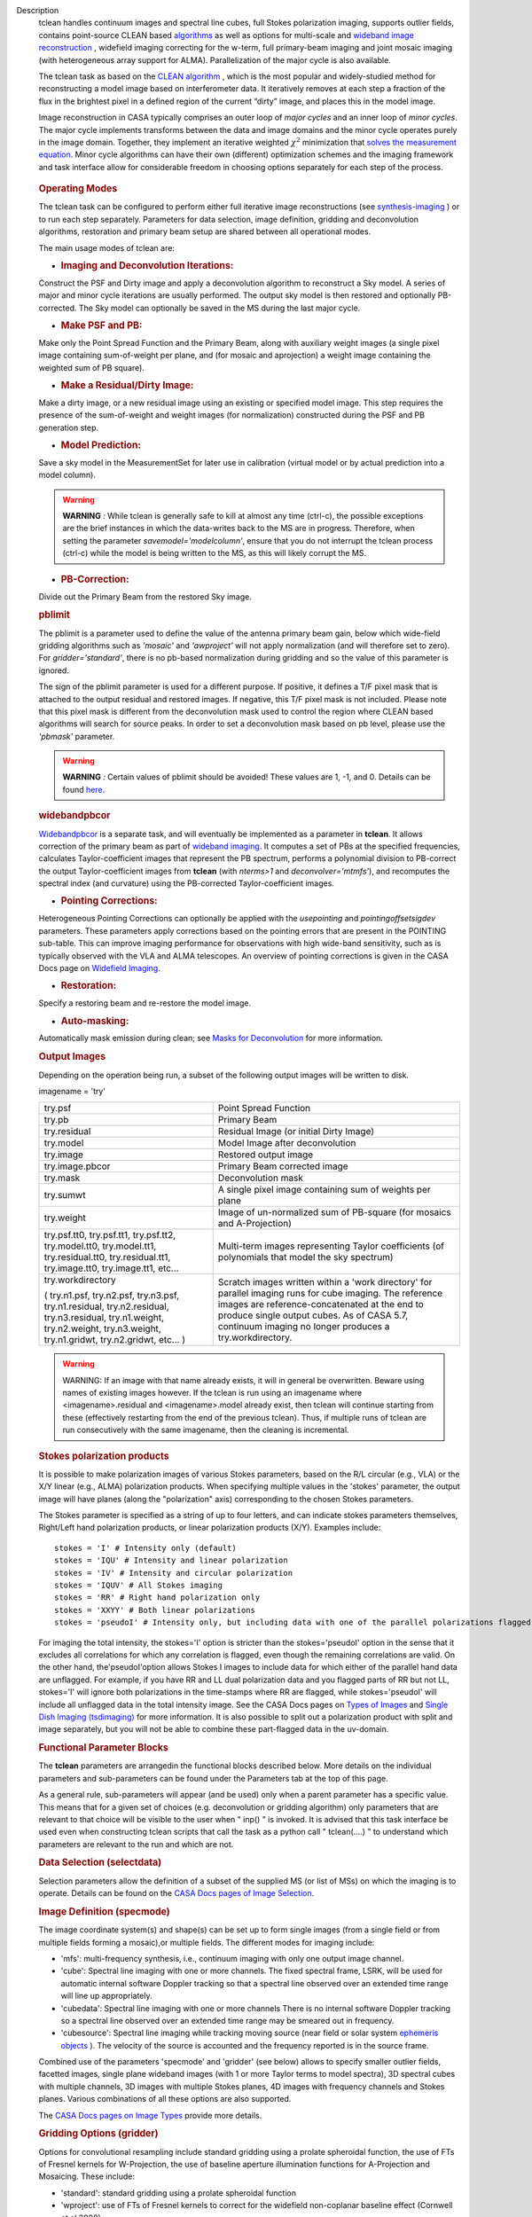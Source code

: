 

.. _Description:

Description
   tclean handles continuum images and spectral line cubes, full
   Stokes polarization imaging, supports outlier fields, contains
   point-source CLEAN
   based `algorithms <../../notebooks/synthesis_imaging.ipynb#Deconvolution-Algorithms>`__ as
   well as options for multi-scale and `wideband image
   reconstruction <../../notebooks/synthesis_imaging.ipynb#Wide-Band-Imaging>`__ ,
   widefield imaging correcting for the w-term, full primary-beam
   imaging and joint mosaic imaging (with heterogeneous array support
   for ALMA). Parallelization of the major cycle is also available.
   
   The tclean task as based on the `CLEAN
   algorithm <https://www.cv.nrao.edu/~abridle/deconvol/node7.html>`__ ,
   which is the most popular and widely-studied method for
   reconstructing a model image based on interferometer data. It
   iteratively removes at each step a fraction of the flux in the
   brightest pixel in a defined region of the current “dirty” image,
   and places this in the model image.
   
   Image reconstruction in CASA typically comprises an outer loop of
   *major cycles* and an inner loop of *minor cycles*. The major
   cycle implements transforms between the data and image domains and
   the minor cycle operates purely in the image domain. Together,
   they implement an iterative weighted :math:`\chi^2` minimization
   that `solves the measurement
   equation <../../notebooks/synthesis_imaging.ipynb#Introduction>`__.
   Minor cycle algorithms can have their own (different) optimization
   schemes and the imaging framework and task interface allow for
   considerable freedom in choosing options separately for each step
   of the process.
   
   .. figure:: _apimedia/26ad14d4f63ff633dbd5d9e92d40a5059ab46a67.png


   .. rubric:: Operating Modes

   The tclean task can be configured to perform either full iterative
   image reconstructions
   (see `synthesis-imaging <../../notebooks/synthesis_imaging.ipynb>`__ )
   or to run each step separately. Parameters for data selection,
   image definition, gridding and deconvolution algorithms,
   restoration and primary beam setup are shared between all
   operational modes.
   
   The main usage modes of tclean are:
   
   -  .. rubric:: Imaging and Deconvolution Iterations:
   
   Construct the PSF and Dirty image and apply a deconvolution
   algorithm to reconstruct a Sky model. A series of major and minor
   cycle iterations are usually performed. The output sky model is
   then restored and optionally PB-corrected. The Sky model can
   optionally be saved in the MS during the last major cycle.
   
   -  .. rubric:: Make PSF and PB:
   
   Make only the Point Spread Function and the Primary Beam, along
   with auxiliary weight images (a single pixel image containing
   sum-of-weight per plane, and (for mosaic and aprojection) a weight
   image containing the weighted sum of PB square).
   
   -  .. rubric:: Make a Residual/Dirty Image:
   
   Make a dirty image, or a new residual image using an existing or
   specified model image. This step requires the presence of the
   sum-of-weight and weight images (for normalization) constructed
   during the PSF and PB generation step.
   
   -  .. rubric:: Model Prediction:
   
   Save a sky model in the MeasurementSet for later use in
   calibration (virtual model or by actual prediction into a model
   column).
   
   .. warning:: **WARNING** *:* While tclean is generally safe to kill at
      almost any time (ctrl-c), the possible exceptions are the brief
      instances in which the data-writes back to the MS are in
      progress. Therefore, when setting the parameter
      *savemodel='modelcolumn’*, ensure that you do not interrupt the
      tclean process (ctrl-c) while the model is being written to the
      MS, as this will likely corrupt the MS.  
   
   -  .. rubric:: PB-Correction:
   
   Divide out the Primary Beam from the restored Sky image.
   
   .. rubric:: pblimit
   
   The pblimit is a parameter used to define the value of the
   antenna primary beam gain, below which wide-field gridding
   algorithms such as *'mosaic'* and *'awproject'* will not apply
   normalization (and will therefore set to zero).  For
   *gridder='standard'*, there is no pb-based normalization during
   gridding and so the value of this parameter is ignored.

   The sign of the pblimit parameter is used for a different
   purpose. If positive, it defines a T/F pixel mask that is
   attached to the output residual and restored images.  If
   negative, this T/F pixel mask is not included.  Please note that
   this pixel mask is different from the deconvolution mask used to
   control the region where CLEAN based algorithms will search for
   source peaks.  In order to set a deconvolution mask based on pb
   level, please use the *'pbmask'* parameter.
   
   .. warning:: **WARNING** *:* Certain values of pblimit should be avoided!
      These values are 1, -1, and 0. Details can be found
      `here <../../notebooks/synthesis_imaging.ipynb#Imaging-Algorithms>`__.
   
   .. rubric:: widebandpbcor
   
   `Widebandpbcor <../../api/casatasks.rst>`__
   is a separate task, and will eventually be implemented as a
   parameter in **tclean**. It allows correction of the primary beam
   as part of `wideband
   imaging <../../notebooks/synthesis_imaging.ipynb#Wide-Band-Imaging>`__.
   It computes a set of PBs at the specified frequencies, calculates
   Taylor-coefficient images that represent the PB spectrum, performs
   a polynomial division to PB-correct the output Taylor-coefficient
   images from **tclean** (with *nterms>1* and
   *deconvolver='mtmfs'*), and recomputes the spectral index (and
   curvature) using the PB-corrected Taylor-coefficient images.
   
   -  .. rubric:: Pointing Corrections:
   
   Heterogeneous Pointing Corrections can optionally be applied with
   the *usepointing* and *pointingoffsetsigdev* parameters. These
   parameters apply corrections based on the pointing errors that are
   present in the POINTING sub-table. This can improve imaging
   performance for observations with high wide-band sensitivity, such
   as is typically observed with the VLA and ALMA telescopes. An
   overview of pointing corrections is given in the CASA Docs page on
   `Widefield
   Imaging <../../notebooks/synthesis_imaging.ipynb#Wide-Field-Imaging>`__.
   
   -  .. rubric:: Restoration:
   
   Specify a restoring beam and re-restore the model image.
   
   -  .. rubric:: Auto-masking:
   
   Automatically mask emission during clean; see `Masks for
   Deconvolution <../../notebooks/synthesis_imaging.ipynb#Masks-for-Deconvolution>`__
   for more information.

   
   .. rubric:: Output Images
   
   Depending on the operation being run, a subset of the following
   output images will be written to disk.
   
   imagename = 'try'
   
   +-----------------------------------+-----------------------------------+
   | try.psf                           | Point Spread Function             |
   +-----------------------------------+-----------------------------------+
   | try.pb                            | Primary Beam                      |
   +-----------------------------------+-----------------------------------+
   | try.residual                      | Residual Image (or initial Dirty  |
   |                                   | Image)                            |
   +-----------------------------------+-----------------------------------+
   | try.model                         | Model Image after deconvolution   |
   +-----------------------------------+-----------------------------------+
   | try.image                         | Restored output image             |
   +-----------------------------------+-----------------------------------+
   | try.image.pbcor                   | Primary Beam corrected image      |
   +-----------------------------------+-----------------------------------+
   | try.mask                          | Deconvolution mask                |
   +-----------------------------------+-----------------------------------+
   | try.sumwt                         | A single pixel image containing   |
   |                                   | sum of weights per plane          |
   +-----------------------------------+-----------------------------------+
   | try.weight                        | Image of un-normalized sum of     |
   |                                   | PB-square (for mosaics and        |
   |                                   | A-Projection)                     |
   +-----------------------------------+-----------------------------------+
   | try.psf.tt0, try.psf.tt1,         | Multi-term images representing    |
   | try.psf.tt2, try.model.tt0,       | Taylor coefficients (of           |
   | try.model.tt1, try.residual.tt0,  | polynomials that model the sky    |
   | try.residual.tt1, try.image.tt0,  | spectrum)                         |
   | try.image.tt1, etc...             |                                   |
   +-----------------------------------+-----------------------------------+
   | try.workdirectory                 | Scratch images written within a   |
   |                                   | 'work directory' for parallel     |
   | ( try.n1.psf, try.n2.psf,         | imaging runs for cube imaging.    |
   | try.n3.psf, try.n1.residual,      | The reference images are          |
   | try.n2.residual, try.n3.residual, | reference-concatenated at the end |
   | try.n1.weight, try.n2.weight,     | to produce single output cubes.   |
   | try.n3.weight, try.n1.gridwt,     | As of CASA 5.7, continuum imaging |
   | try.n2.gridwt, etc... )           | no longer produces a              |
   |                                   | try.workdirectory.                |
   |                                   |                                   |
   |                                   |                                   |
   +-----------------------------------+-----------------------------------+

   
   .. warning:: WARNING: If an image with that name already exists, it will in
      general be overwritten. Beware using names of existing images
      however. If the tclean is run using an imagename where
      <imagename>.residual and <imagename>.model already exist, then
      tclean will continue starting from these (effectively
      restarting from the end of the previous tclean). Thus, if
      multiple runs of tclean are run consecutively with the same
      imagename, then the cleaning is incremental.
   
   .. rubric:: Stokes polarization products
   
   It is possible to make polarization images of various Stokes
   parameters, based on the R/L circular (e.g., VLA) or the X/Y
   linear (e.g., ALMA) polarization products. When specifying
   multiple values in the 'stokes' parameter, the output image will
   have planes (along the "polarization" axis) corresponding to the
   chosen Stokes parameters.
   
   The Stokes parameter is specified as a string of up to four
   letters, and can indicate stokes parameters themselves, Right/Left
   hand polarization products, or linear polarization products (X/Y).
   Examples include:
   
   ::
   
      stokes = 'I' # Intensity only (default)
      stokes = 'IQU' # Intensity and linear polarization
      stokes = 'IV' # Intensity and circular polarization
      stokes = 'IQUV' # All Stokes imaging
      stokes = 'RR' # Right hand polarization only
      stokes = 'XXYY' # Both linear polarizations
      stokes = 'pseudoI' # Intensity only, but including data with one of the parallel polarizations flagged
   
   For imaging the total intensity, the stokes='I' option is stricter
   than the stokes='pseudoI' option in the sense that it excludes all
   correlations for which any correlation is flagged, even though the
   remaining correlations are valid. On the other hand,
   the'pseudoI'option allows Stokes I images to include data for
   which either of the parallel hand data are unflagged. For example,
   if you have RR and LL dual polarization data and you flagged parts
   of RR but not LL, stokes='I' will ignore both polarizations in the
   time-stamps where RR are flagged, while stokes='pseudoI' will
   include all unflagged data in the total intensity image. See the
   CASA Docs pages on `Types of
   Images <../../notebooks/synthesis_imaging.ipynb#Types-of-images>`__ and `Single
   Dish Imaging
   (tsdimaging) <../../api/casatasks.rst>`__ for
   more information. It is also possible to split out a polarization
   product with split and image separately, but you will not be able
   to combine these part-flagged data in the uv-domain. 

   
   .. rubric:: Functional Parameter Blocks
   
   The **tclean** parameters are arrangedin the functional blocks
   described below. More details on the individual parameters and
   sub-parameters can be found under the Parameters tab at the top of
   this page.
   
   As a general rule, sub-parameters will appear (and be used) only
   when a parent parameter has a specific value. This means that for
   a given set of choices (e.g. deconvolution or gridding algorithm)
   only parameters that are relevant to that choice will be visible
   to the user when " inp() " is invoked. It is advised that this
   task interface be used even when constructing tclean scripts that
   call the task as a python call " tclean(....) " to understand
   which parameters are relevant to the run and which are not.

   
   .. rubric:: Data Selection (selectdata)
   
   Selection parameters allow the definition of a subset of the
   supplied MS (or list of MSs) on which the imaging is to operate.
   Details can be found on the `CASA Docs pages of Image
   Selection <../../notebooks/visibility_data_selection.ipynb>`__.

   
   .. rubric:: Image Definition (specmode)
   
   The image coordinate system(s) and shape(s) can be set up to form
   single images (from a single field or from multiple fields forming
   a mosaic),or multiple fields. The different modes for imaging
   include:
   
   -  'mfs': multi-frequency synthesis, i.e., continuum imaging with
      only one output image channel.
   -  'cube': Spectral line imaging with one or more channels. The
      fixed spectral frame, LSRK, will be used for automatic internal
      software Doppler tracking so that a spectral line observed over
      an extended time range will line up appropriately.
   -  'cubedata': Spectral line imaging with one or more channels
      There is no internal software Doppler tracking so a spectral
      line observed over an extended time range may be smeared out in
      frequency.
   -  'cubesource': Spectral line imaging while tracking moving
      source (near field or solar system `ephemeris
      objects <../../notebooks/ephemeris_data.ipynb>`__ ).
      The velocity of the source is accounted and the frequency
      reported is in the source frame.
   
   Combined use of the parameters 'specmode' and 'gridder' (see
   below) allows to specify smaller outlier fields, facetted images,
   single plane wideband images (with 1 or more Taylor terms to model
   spectra), 3D spectral cubes with multiple channels, 3D images with
   multiple Stokes planes, 4D images with frequency channels and
   Stokes planes. Various combinations of all these options are also
   supported.
   
   The  `CASA Docs pages on Image
   Types <../../notebooks/synthesis_imaging.ipynb#Types-of-images>`__  provide
   more details.

   
   .. rubric:: Gridding Options (gridder)
   
   Options for convolutional resampling include standard gridding
   using a prolate spheroidal function, the use of FTs of Fresnel
   kernels for W-Projection, the use of baseline aperture
   illumination functions for A-Projection and Mosaicing. These
   include:
   
   -  'standard': standard gridding using a prolate spheroidal
      function
   -  'wproject': use of FTs of Fresnel kernels to correct for the
      widefield non-coplanar baseline effect (Cornwell et.al 2008)
   -  'widefield': Facetted imaging with or without W-Projection per
      facet.
   -  'mosaic': A-Projection that uses baseline, frequency and time
      dependent primary beams, without sidelobes, beam rotation or
      squint correction.
   -  'awproject': A-Projection from aperture illumination models
      with azimuthally asymmetric beams, including beam rotation,
      squint correction, conjugate frequency beams and W-projection
      (Bhatnagar et.al, 2008).
   
   Combinations of these options are also available. See the `CASA
   Docs pages on Widefield
   Imaging <../../notebooks/synthesis_imaging.ipynb#Wide-Field-Imaging>`__ for
   more information.
   
   For mosaicing and AW-projection, the frequency dependence of the
   primary beam within the data being imaged is included in the
   calculations and can optionally also be corrected for during
   gridding. See the CASA Docs page on `Wideband
   Imaging <../../notebooks/synthesis_imaging.ipynb#Wide-Band-Imaging>`__ for
   details.

   
   .. rubric:: Deconvolution Options (deconvolver)
   
   All our algorithms follow the Cotton-Schwab CLEAN style of major
   and minor cycles with the details of the deconvolution algorithm
   usually contained within the minor cycle and operating in the
   image domain. Options include:
   
   -  'hogbom': An adapted version of Hogbom Clean (Hogbom, 1974)
   -  'clark': An adapted version of Clark Clean (Clark, 1980)
   -  'clarkstokes': Clark Clean operating separately per Stokes
      plane
   -  'multiscale': MultiScale Clean (Cornwell, 2008).
      Scale-sensitive deconvolution algorithm designed for images
      with complicated spatial structure. It parameterizes the image
      into a collection of inverted tapered paraboloids.
   -  'mtmfs': Multi-term (Multi Scale) Multi-Frequency Synthesis
      (Rau and Cornwell, 2011). Models the wide-band sky brightness
      distribution through the use of multi-term Taylor polynomial
      and wideband primary beam corrections (to be used with
      nterms>1).
   -  'mem': Maximum Entropy Method (Cornwell and Evans, 1985). Note:
      The MEM implementation in CASA is not very robust, improvements
      will be made in the future.
   
   If as input to tclean the stokes parameter includes polarization
   planes other than I, then choosing deconvolver='hogbom' or
   'clarkstokes' will clean (search for components) each plane
   sequentially, while deconvolver ='clark' will deconvolve jointly.
   
   For more details, see the `CASA Docs pages on Deconvolution
   Algorithms <../../notebooks/synthesis_imaging.ipynb#Deconvolution-Algorithms>`__.
   
   Several options for `making masks, including
   automasking <../../notebooks/synthesis_imaging.ipynb#Masks-for-Deconvolution>`__,
   are also provided.

   
   .. rubric:: Data Weighting (weighting)
   
   Data weighting during imaging allows for the improvement of the
   dynamic range and the ability to adjust the synthesized beam
   associated with the produced image. The weight given to each
   visibility sample can be adjusted to fit the desired output. There
   are several reasons to adjust the weighting, including improving
   sensitivity to extended sources or accounting for noise variation
   between samples. The user can adjust the weighting by changing the
   *weighting* parameter with six options: 'natural', 'uniform',
   'briggs',  'superuniform', 'briggsabs', and 'radial'. Optionally,
   a UV taper can be applied, and various parameters can be set to
   further adjust the weight calculations.
   
   The most used options for data weighting are 'natural', 'unform'
   and 'briggs'.
   
   -  'Natural' weighting gives equal weight to all samples,
      resulting in the lowest noise level and largest (poorest)
      resolution, with relatively high sidelobe levels.
   -  'Uniform' weighting gives a weight inversely proportional to
      the sampling density function, which minimizes sidelobe levels
      and provides higher resolution, but at the expense of higher
      noise levels.
   -  'Briggs' weighting provides a compromise between natural and
      uniform weighting, and often optimizes between angular
      resolution, noise, and sidelobe levels. The key parameter for
      briggs weighting is the robust sub-parameter, which takes
      value between -2.0 (close to uniform weighting) to 2.0 (close
      to natural). The scaling of Ris such that robust=0 gives a good
      trade-off between resolution and sensitivity.
   
   In addition to the weighting scheme specified via the 'weighting'
   parameter, additional weights can be applied:
   
   -  The 'uvtaper' parameter applies a Gaussian taper on the weights
      of the UV data, in addition to the weighting scheme specified
      via the 'weighting' parameter. It is equivalent to smoothing
      the PSF obtained by other weighting schemes and can be
      specified either as a Gaussian in uv-space (eg. units of lambda
      or klambda) or as a Gaussian in the image domain (eg. angular
      units like arcsec). The effect of uvtaper this is that the
      clean beam becomes larger, and surface brightness sensitivity
      increases for extended emission.
   -  The 'perchanweightdensity' parameter (for briggs and uniform
      weighting of cubes) determines whether to calculate the
      weight density for each channel independently (True) or a
      common weight density for all of the selected data (False). In
      general, perchanweightdensity=True (default since CASA 5.5)
      provides more uniform sensitivity per channel for cubes, but
      with generally larger PSFs, while perchanweightdensity=False
      results in smaller psfs for the same robustness value, but the
      rms noise as a function of channel varies and increases toward
      the edge channels.
   -  The 'mosweight' sub-parameter of the mosaic gridder determines
      whether to weight each field in a mosaic independently
      (mosweight = True), or to calculate the weight density from the
      average uv distribution of all the fields combined (mosweight =
      False). For ALMA it has been shown that mosweight = True
      (default since CASA 5.4) may give better results in the
      presence of poor uv-coverage or non-uniform sensitivity across
      the mosaic, but the downside is that the major and minor axis
      of the synthesized beam may be ~10% larger than with
      mosweight=False, and it may potentially cause memory issues for
      large VLA mosaics.
   
   More details on data weighting can be found on the `Image
   Algorithm <../../notebooks/synthesis_imaging.ipynb#Imaging-Algorithms>`__ pages
   of CASA Docs

   
   .. rubric:: Iteration Control (niter)
   
   Iterations are controlled by user parameters (gain, niter, etc..)
   as well as stopping criteria that decide when to exit minor cycle
   iterations and trigger the next major cycle, and also when to
   terminate the major-minor loop. These stopping criteria include
   reaching iteration limits, convergence thresholds, and signs of
   divergence with appropriate messages displayed in the log. For
   more details, see the `CASA Docs pages on Iteration
   Control <../../notebooks/synthesis_imaging.ipynb#Iteration-Control>`__ .


   .. rubric:: Other Options
   
   .. rubric:: Handling Large Data and Image Sizes
   
   Parallelization of the major cycle is available for continuum
   imaging and of both major and minor cycles for cube imaging. In
   order to run tclean in parallel mode it is necessary to launch
   CASA with mpicasa, and set the tclean parameter parallel=True. The
   parallelization of tclean works in the same way if the input is a
   normal MS or a Multi-MS (MMS), and thus differs from the parallel
   approach used by other tasks in that it does not require a
   partitioned MMS file. Details can be found in the `CASA Docs
   chapter on Parallel
   Processing <../../notebooks/parallel-processing.ipynb>`__ .
   
   For large image cubes, the gridders can run into memory limits as
   they loop over all available image planes for each row of data
   accessed. To prevent this problem, we can grid subsets of channels
   in sequence with the chanchunks parameter, so that at any given
   time only part of the image cube needs to be loaded into memory.
   The chanchunks parameter controls the number of chunks to split
   the cube into.
   
   .. rubric:: User Interaction
   
   Options for user interaction include `interactive
   masking <../../notebooks/synthesis_imaging.ipynb#Masks-for-Deconvolution>`__
   and editing of iteration control parameters. The `output log
   files <../../notebooks/usingcasa.ipynb#Logging>`__ can
   also be used to diagnose some problems.
   
   Several convenience features are also available, such as operating
   on the MS in read-only mode (which does not require write
   permissions), the ability to restart and continue imaging runs
   without incuring the unnecessary cost of an inital major cycle or
   PSF construction and the optional return of a python dictionary
   that contains the convergence history of the run.
   
   .. rubric:: Scripting Controls
   
   Finer control can be achieved using the PySynthesisImager tools to
   run (for example) only image domain deconvolution or to insert
   methods for automatic mask generation (for example) in between the
   existing major/minor cycle loops or to connect external methods or
   algorithms for either the minor or major cycles.
   
   .. rubric:: Tracking moving sources or sources with ephemeris tables
   
   If the phasecenter is a known major solar system object
   ('MERCURY', 'VENUS', 'MARS', 'JUPITER', 'SATURN', 'URANUS',
   'NEPTUNE', 'PLUTO', 'SUN', 'MOON') or is an ephemerides table,
   then that source is tracked and the background sources get smeared
   (which is useful especially for long observations or multi epoch
   data). There is a special case, when phasecenter='TRACKFIELD',
   which will use the ephemerides or polynomial phasecenter in the
   FIELD table of the MeasurementSets as the source center to track.
   When in tracking mode,  the image center will be the direction of
   the source at the first time in the user selected data. At all
   other times, the source will be shifted by the amount it has moved
   in the frame of the image to that initial time. Examples of usage
   are presented in the **tclean** examples tab.
   
   .. note:: **NOTE**: When displaying ephemeris images, it is good practice
      to use relative coordinates to determine the average offset of
      emission from the ephemeris path over the observation, i.e.,
      axis label properties: world coordinate, relative position. The
      use of the absolute grid (default) can be misleading since the
      chosen coordinate frame is associated with the ephemeris path
      location at an unspecified time, although usually near the
      beginning of the experimient.
   
   More information can be found in the `CASA Docs chapter on
   Ephemeris Data <../../notebooks/ephemeris_data.ipynb>`__.
   
   .. rubric:: History

   At the end of a successful tclean run, the history of the output
   images is updated. For every tclean command a series of entries is
   recorded, including the task name (tclean), the CASA version used,
   and every parameter-value pair of the task. The history is written
   to all the images found with the name given in the 'imagename'
   parameter of tclean and any extension.

   The image history entries added by tclean can be inspected using
   the task imhistory (`see API <../casatasks.rst>`_), similarly as
   with the history entries added by other image analysis tasks.

   As a lower level interface, the image history can be also inspected
   and manipulated using CASA tools such as the image analysis tool
   and the table tool (`see API <../casatools.rst>`_). The history
   entries are written into the 'logtable' subtable of the images.
   
.. _Examples:

Examples
   The following examples, to be expanded, highlight modes and
   options that the tclean task supports.
   The examples below are written as scripts that may be copied
   and pasted to get started with the basic parameters needed for
   a particular operation. When writing scripts, it is advised
   that the interactive task interface be used to view lists of
   sub-parameters that are relevant only to the operations being
   performed. For example, setting specmode='cube' and running
   inp() will list parameters that are relevant to spectral
   coordinate definition, or setting niter to a number greater
   than zero (niter=100) followed by inp() will list iteration
   control parameters.
   Note that all runs of tclean need the following parameters:
   vis, imagename, imsize, and cell.
   By default, tclean will run with niter=0, making the PSF, a
   primary beam, the initial dirty (or residual) image and a
   restored version of the image.

   
   For examples running tclean on ALMA data, see also the CASA
   Guide `"Tclean and
   ALMA" <https://casaguides.nrao.edu/index.php?title=TCLEAN_and_ALMA>`__.
   
   .. rubric:: Imaging and Deconvolution Iterations
   
   .. rubric:: Using Hogbom CLEAN on a single MFS image
   
   ::
   
      tclean(vis='test.ms', imagename='try1', imsize=100, cell='10.0arcsec', specmode='mfs',
             deconvolver='hogbom', gridder='standard', weighting='natural', niter=100 )
   
   .. rubric:: Using Multi-scale CLEAN on a Cube Mosaic image
   
   ::

      tclean(vis='test.ms', imagename='try1', imsize=100, cell='10.0arcsec',specmode='cube', nchan=10,
             start='1.0GHz', width='10MHz', deconvolver='multiscale', scales=[0,3,10,30], gridder='mosaic', pblimit=0.1,
             weighting='natural', niter=100 )
   
   .. rubric:: Using W-Projection with Multi-Term MFS wideband imaging

   ::
   
      tclean(vis='test.ms', imagename='try1', imsize=100, cell='10.0arcsec', deconvolver='mtmfs', reffreq='1.5GHz',
             nterms=2, gridder='wproject', wprojplanes=64, weighting='natural', niter=100 )
   
   .. rubric:: Using automasking with any type of image

   ::
   
      tclean(vis='test.ms', imagename='try1', niter=100, ...., usemask='auto-multithresh')
    
   
   .. rubric:: Scripting using PySynthesisImager

   PySynthesisImager (LINK) is a python application built on top
   of the synthesis tools (LINK). The operations of the tclean
   task can be replicated using the following python script.
   Subsets of the script can thus be chosen, and extra external
   methods can be inserted in between as desired.  After each
   stage, images are saved on disk. Therefore, any modifications
   done to the images in between steps will be honored.

   ::
   
      ## (1) Import the python application layer
      from imagerhelpers.imager_base import PySynthesisImager
      from imagerhelpers.input_parameters import ImagerParameters

      ## (2) Set up Input Parameters
      ## - List all parameters that you need here
      ## - Defaults will be assumed for unspecified parameters
      ## - Nearly all parameters are identical to that in the task.
      ## Please look at the list of parameters under __init__
      ## using "help ImagerParameters"
      paramList = ImagerParameters(msname ='DataTest/point.ms',
                                   field='',
                                   spw='',
                                   imagename='try2',
                                   imsize=100,
                                   cell='10.0arcsec',
                                   specmode='mfs',
                                   gridder='standard',
                                   weighting='briggs',
                                   niter=100,
                                   deconvolver='hogbom')

      ## (3) Construct the PySynthesisImager object, with all input parameters
      imager = PySynthesisImager(params=paramList)

      ## (4) Initialize various modules.
      ## - Pick only the modules you will need later on. For
      example, to only make
      ## the PSF, there is no need for the deconvolver or iteration control modules.
      ## Initialize modules major cycle modules
      imager.initializeImagers()
      imager.initializeNormalizers()
      imager.setWeighting()
      ## Init minor cycle modules
      imager.initializeDeconvolvers()
      imager.initializeIterationControl()

      ## (5) Make the initial images
      imager.makePSF()
      imager.makePB()
      imager.runMajorCycle() # Make initial dirty / residual image

      ## (6) Make the initial clean mask
      imager.hasConverged()
      imager.updateMask()

      ## (7) Run the iteration loops
      while ( not imager.hasConverged() ):
          imager.runMinorCycle()
          imager.runMajorCycle()
          imager.updateMask()

      ## (8) Finish up
      retrec=imager.getSummary();
      imager.restoreImages()
      imager.pbcorImages()

      ## (9) Close tools.
      imager.deleteTools()
   
    
   For model prediction (i.e. to only save an input model in
   preparation for self-calibration, for example), use the
   following in step (5). The name of the input model is either
   assumed to be <imagename>.model (or its multi-term equivalent)
   or should be specified via the startmodel parameter in step
   (2).
    
   
   ::
   
      imager.predictModel()      # Step (5)
   
   For major cycle parallelization for continuum imaging
   (specmode='mfs'), replace steps (1) and (3) with the following

   
   ::
   
      # Step (1)
      from imagerhelpers.imager_parallel_continuum import PyParallelContSynthesisImager

      # Step (3)
      imager = PyParallelContSynthesisImager(params=paramList)

   
   For parallelization of both the major and minor cycles for Cube
   imaging, replace steps (1) and (3) with the following, and
   include a virtual concanenation call at the end. (However, note
   that for parallel Cube imaging, if you would like to replace
   the minor cycle with your own code (for example), you would
   have to go one layer deeper. For this, please contact our team
   for assistance.)
   
   ::
   
      from imagerhelpers.imager_parallel_cube import PyParallelCubeSynthesisImager   # Step (1)
      imager = PyParallelCubeSynthesisImager(params=paramList) # Step (3)
      imager.concatImages(type='virtualcopy') # Step (8)

   
   .. rubric:: Using tclean with ephemerides tables in CASA format

   When you have an ephermeris table that covers the whole
   observation:
   
   ::
   
      tclean(vis=['MS1.ms', 'MS2.ms', 'MS3.ms', 'MS4.ms', 'MS5.ms'],
             selectdata=True, field="DES_DEEDEE",
             spw=['17,19,21,23','17,19,21,23','17,19,21,23','17,19,21,23','17,19,21,23'],
             intent="OBSERVE_TARGET#ON_SOURCE", datacolumn="data",
             imagename="test_track", imsize=[2000, 2000], cell=['0.037arcsec'],
             phasecenter="des_deedee_ephem.tab", stokes="I")
   
   You can check whether the ephermeris table is of the format
   that CASA accepts by using the measures tool me.framecomet
   function:

   ::
   
      me.framecomet('des_deedee.tab')
   
   If this tool accepts the input without complaint, then the same
   should work in tclean.
   If the source you are tracking is one of the ten sources for
   which the CASA measures tool has the ephemerides from the JPL
   DE200 or DE405, then you can use their names directly:

   ::
   
      tclean(vis=['uid___A002_Xbc74ea_X175c.ms',
                  'uid___A002_Xbc74ea_X1af4.ms',
                  'uid___A002_Xbc74ea_X1e19.ms',
                  'uid___A002_Xbc74ea_X20b7.ms'],
             selectdata=True, field="Jupiter",
             spw=['17,19,21,23','17,19,21,23','17,19,21,23','17,19,21,23'],
             intent="OBSERVE_TARGET#ON_SOURCE", datacolumn="corrected",
             imagename="alltogether", imsize=[700, 700], cell=['0.16arcsec'],
             phasecenter="JUPITER", stokes="I")
   
   For ALMA data mainly the correlator may have the ephemerides of
   a moving source already attached to the FIELD tables of the
   MeasurementSets (as it was used to phase track the source). In
   such special cases, you can use the keyword "TRACKFIELD" in the
   phasecenter parameter, and then the internal ephemerides will
   be used to track the source.
   
   ::
   
      tclean(vis=['MS1.ms', 'MS2.ms', 'MS3.ms', 'MS4.ms', 'MS5.ms'],
             selectdata=True, field="DES_DEEDEE",
             spw=['17,19,21,23','17,19,21,23','17,19,21,23','17,19,21,23','17,19,21,23'],
             intent="OBSERVE_TARGET#ON_SOURCE", datacolumn="data",
             imagename="test_track", imsize=[2000, 2000],
             cell=['0.037arcsec'], phasecenter="TRACKFIELD", stokes="I")

.. _Development:

Development
   task_tclean.py  contains only calls to various steps and the
   controls for different Operating Modes (LINK).  No other logic is
   present in the top level task script.    task_tclean.py uses
   classes defined in refimagerhelper.py ( PySynthesisImager and its
   parallel derivatives ).

   Script writers aiming to replicate tclean in an external script
   and be able to insert their own methods or connect their own
   modules, will be able to simply copy and paste the task tclean
   code (the lines containing  " imager.xxxx " )
   
   The tclean task interface is meant to show (and use) subparameters
   only when their parent options are turned on. This way, at any
   given time, the only parameters a user should see via inp() are
   those that are relevant to the current set of algorithm and
   operational choices.
   
   Additional examples to be added to the Examples tab (from testing
   suite at
   https://svn.cv.nrao.edu/svn/casa/branches/release-4_7/gcwrap/python/scripts/tests/test_refimager.py):
   
   Examples are meant to have a consistent set of values for vis,
   imagename, imsize,cell, with a limited number of parameters per
   line, to ensure readability. Note that each multiline command has
   to be edited outside of plone and copied in here, such that the
   spacing is preserved and the reader can copy/paste at the casa
   prompt.
   
   .. rubric:: Make PSF and PB
   
   Make only the PSF, Weight images, and the PB.
   
   ::
   
      tclean(vis='test.ms', imagename='try1', imsize=100, cell='10.0arcsec, niter=0)


   .. rubric:: Make a residual/dirty image
      
   ::
   
      tclean(vis='test.ms', imagename='try1', imsize=100, cell='10.0arcsec')
   
   .. rubric:: Model Prediction

   ::
   
      tclean(vis='test.ms', imagename='try1', imsize=100, cell='10.0arcsec')

   
   .. rubric:: PB-correction
      
   ::
   
      tclean(vis='test.ms', imagename='try1', imsize=100, cell='10.0arcsec')
   

   .. rubric:: Restoration

   ::
   
      tclean(vis='test.ms', imagename='try1', imsize=100, cell='10.0arcsec')

   
   .. rubric:: Restarts

   ( deconv only,  autonaming, etc )
   
   ::
   
      tclean(vis='test.ms', imagename='try1', imsize=100, cell='10.0arcsec')
   

   .. rubric:: Data Selection
   
   one MS, a list of MSs.
   
   ::
   
      tclean(vis='test.ms', imagename='try1', imsize=100, cell='10.0arcsec')

   
   .. rubric:: Single-Field Image Shapes

   Single Field (mfs, cube (basics), phasecenter, stokes planes ? )
   
   ::
   
      tclean(vis='test.ms', imagename='try1', imsize=100, cell='10.0arcsec')

   
   .. rubric:: Defining Spectral Coordinate Systems
   
   LINK to Synthesis Imaging / Spectral Line Imaging
   
   (examples of all the complicated ways you can do this)
   
   ::
   
      tclean(vis='test.ms', imagename='try1', imsize=100, cell='10.0arcsec')


   .. rubric:: Examples of Multi-Field Imaging
   
   ( 2 single, multiterm, mfs and cube, etc )
   
   ::

      tclean(vis='test.ms', imagename='try1', imsize=100, cell='10.0arcsec')

   
   .. rubric:: Examples of Iteration Control
   
   niter=0,  using cycleniter,  cyclefactor...

   ::
   
      tclean(vis='test.ms', imagename='try1', imsize=100, cell='10.0arcsec')

   
   .. rubric:: Using a Starting model

   single term, multi-term, with restarts, a single-dish model
   (units, etc).
   
   ::
   
      tclean(vis='test.ms', imagename='try1', imsize=100, cell='10.0arcsec')

   
   .. rubric:: Saving model visibilities in preparation for self-calibration
   
   use savemodel of various types.
   
   ::

      tclean(vis='test.ms', imagename='try1', imsize=100, cell='10.0arcsec')
   

   .. rubric:: Making masks for deconvolution
   
   LINK to Synthesis Imaging / Masks For Deconvolution
   
   making masks....
   
   ::

      tclean(vis='test.ms', imagename='try1', imsize=100, cell='10.0arcsec')


   .. rubric:: Primary Beam correction
   
   LINK to Synthesis Imaging / Primary Beams
   
   single term, wideband (connect to wb)
   
   ::

      tclean(vis='test.ms', imagename='try1', imsize=100, cell='10.0arcsec')
   

   .. rubric:: Returned dictionary
   
   example of what is in it...
   
   ::
   
      tclean(vis='test.ms', imagename='try1', imsize=100, cell='10.0arcsec')
   

   .. rubric:: Examples of Wide-Band Imaging

   LINK to Synthesis Imaging / Wide Band Imaging
   
   Choose nterms, ref-freq.  Re-restore outputs. Apply widebandpbcor
   
   ::
   
      tclean(vis='test.ms', imagename='try1', imsize=100, cell='10.0arcsec')
   

   .. rubric:: Examples of Mosaicking
   
   LINK to Synthesis Imaging / Mosaicking
   
   Setting up mosaic imaging, setup vpmanager to supply external PB.
   
   ::

      tclean(vis='test.ms', imagename='try1', imsize=100, cell='10.0arcsec')
   

   .. rubric:: Examples of Wide-field and Full-Beam Imaging
   
   facets, wprojection (and wprojplanes),  A-Projection
   
   ::
   
      tclean(vis='test.ms', imagename='try1', imsize=100, cell='10.0arcsec')
   
    
   
   .. rubric:: Parallelization for Continuum/MFS and Cube

   ::

      tclean(vis='test.ms', imagename='try1', imsize=100, cell='10.0arcsec'
   

   .. rubric:: Channel chunking for very large Spectral Cubes

   ::

      tclean(vis='test.ms', imagename='try1', imsize=100, cell='10.0arcsec')

   
   .. rubric:: Changes to tclean

   10/19/2019:
   
   In the MTMFS deconvolver, the expression used to compute D-Chisq
   can be algebraically reduced. This means that the runtime of the
   minor cycle has been improved ror deconvolver=‘MTMFS’,
   particularly for large imsize, niter, and number of scales for
   multi-scale deconvolution. This `technical memo <https://drive.google.com/file/d/1U1zRrmBJ4vYfsi-7IE5orOYHIIRmiFSL/view?usp=sharing>`_
   briefly describes the algorithmic changes and provides examples of
   the speed-up in runtime.
